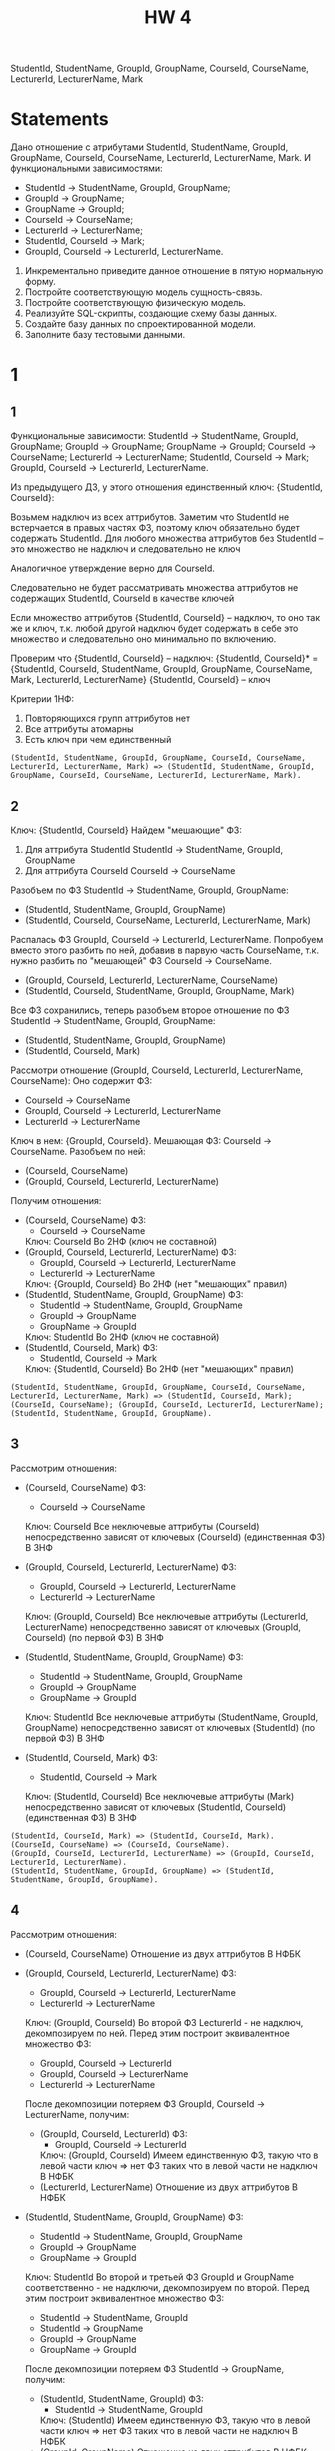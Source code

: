 #+PUBNOTE: html
#+title: HW 4

StudentId, StudentName, GroupId, GroupName, CourseId, CourseName, LecturerId, LecturerName, Mark

* Statements
Дано отношение с атрибутами StudentId, StudentName, GroupId, GroupName, CourseId, CourseName, LecturerId, LecturerName, Mark. И функциональными зависимостями:
- StudentId → StudentName, GroupId, GroupName;
- GroupId → GroupName;
- GroupName → GroupId;
- CourseId → CourseName;
- LecturerId → LecturerName;
- StudentId, CourseId → Mark;
- GroupId, CourseId → LecturerId, LecturerName.


1. Инкрементально приведите данное отношение в пятую нормальную форму.
2. Постройте соответствующую модель сущность-связь.
3. Постройте соответствующую физическую модель.
4. Реализуйте SQL-скрипты, создающие схему базы данных.
5. Создайте базу данных по спроектированной модели.
6. Заполните базу тестовыми данными.

* 1
** 1
Функциональные зависимости:
StudentId → StudentName, GroupId, GroupName;
GroupId → GroupName;
GroupName → GroupId;
CourseId → CourseName;
LecturerId → LecturerName;
StudentId, CourseId → Mark;
GroupId, CourseId → LecturerId, LecturerName.

Из предыдущего ДЗ, у этого отношения единственный ключ: {StudentId, CourseId}:

Возьмем надключ из всех аттрибутов.
Заметим что StudentId не встерчается в правых частях ФЗ, поэтому ключ обязательно будет содержать StudentId.
Для любого множества аттрибутов без StudentId -- это множество не надключ и следовательно не ключ

Аналогичное утверждение верно для CourseId.

Следовательно не будет рассматривать множества аттрибутов не содержащих StudentId, CourseId в качестве ключей

Если множество аттрибутов {StudentId, CourseId} -- надключ, то оно так же и ключ, т.к. любой другой надключ будет содержать в себe это множество и следовательно оно минимально по включению.

Проверим что {StudentId, CourseId} -- надключ:
{StudentId, CourseId}* = {StudentId, CourseId, StudentName, GroupId, GroupName, CourseName, Mark, LecturerId, LecturerName}
{StudentId, CourseId} -- ключ

Критерии 1НФ:
1. Повторяющихся групп аттрибутов нет
2. Все аттрибуты атомарны
3. Есть ключ при чем единственный

#+begin_src 
(StudentId, StudentName, GroupId, GroupName, CourseId, CourseName, LecturerId, LecturerName, Mark) => (StudentId, StudentName, GroupId, GroupName, CourseId, CourseName, LecturerId, LecturerName, Mark).
#+end_src
** 2
Ключ: {StudentId, CourseId}
Найдем "мешающие" ФЗ:
1. Для аттрибута StudentId
  StudentId -> StudentName, GroupId, GroupName
2. Для аттрибута CourseId
  CourseId -> CourseName

Разобъем по ФЗ StudentId -> StudentName, GroupId, GroupName:
- (StudentId, StudentName, GroupId, GroupName)
- (StudentId, CourseId, CourseName, LecturerId, LecturerName, Mark)

Распалась ФЗ GroupId, CourseId -> LecturerId, LecturerName. Попробуем вместо этого разбить по ней, добавив в парвую часть CourseName, т.к. нужно разбить по "мешающей" ФЗ CourseId -> CourseName.
- (GroupId, CourseId, LecturerId, LecturerName, CourseName)
- (StudentId, CourseId, StudentName, GroupId, GroupName, Mark)

Все ФЗ сохранились, теперь разобъем второе отношение по ФЗ StudentId -> StudentName, GroupId, GroupName:
- (StudentId, StudentName, GroupId, GroupName)
- (StudentId, CourseId, Mark)

Рассмотри отношение (GroupId, CourseId, LecturerId, LecturerName, CourseName):
Оно содержит ФЗ:
- CourseId -> CourseName
- GroupId, CourseId -> LecturerId, LecturerName
- LecturerId -> LecturerName
Ключ в нем: {GroupId, CourseId}. Мешающая ФЗ: CourseId -> CourseName. Разобъем по ней:
- (CourseId, CourseName)
- (GroupId, CourseId, LecturerId, LecturerName)

Получим отношения:
- (CourseId, CourseName)
  ФЗ:
  - CourseId -> CourseName
  Ключ: CourseId
  Во 2НФ (ключ не составной)
- (GroupId, CourseId, LecturerId, LecturerName)
  ФЗ:
  - GroupId, CourseId -> LecturerId, LecturerName
  - LecturerId -> LecturerName
  Ключ: {GroupId, CourseId}
  Во 2НФ (нет "мешающих" правил)
- (StudentId, StudentName, GroupId, GroupName)
  ФЗ:
  - StudentId -> StudentName, GroupId, GroupName
  - GroupId -> GroupName
  - GroupName -> GroupId
  Ключ: StudentId
  Во 2НФ (ключ не составной)
- (StudentId, CourseId, Mark)
  ФЗ:
  - StudentId, CourseId -> Mark
  Ключ: {StudentId, CourseId}
  Во 2НФ (нет "мешающих" правил)

#+begin_src 
(StudentId, StudentName, GroupId, GroupName, CourseId, CourseName, LecturerId, LecturerName, Mark) => (StudentId, CourseId, Mark); (CourseId, CourseName); (GroupId, CourseId, LecturerId, LecturerName); (StudentId, StudentName, GroupId, GroupName).
#+end_src

** 3
Рассмотрим отношения:
- (CourseId, CourseName)
  ФЗ:
  - CourseId -> CourseName
  Ключ: CourseId
  Все неключевые аттрибуты (CourseId) непосредственно зависят от ключевых (CourseId) (единственная ФЗ)
  В 3НФ

- (GroupId, CourseId, LecturerId, LecturerName)
  ФЗ:
  - GroupId, CourseId -> LecturerId, LecturerName
  - LecturerId -> LecturerName
  Ключ: (GroupId, CourseId)
  Все неключевые аттрибуты (LecturerId, LecturerName) непосредственно зависят от ключевых (GroupId, CourseId) (по первой ФЗ)
  В 3НФ

- (StudentId, StudentName, GroupId, GroupName)
  ФЗ:
  - StudentId -> StudentName, GroupId, GroupName
  - GroupId -> GroupName
  - GroupName -> GroupId
  Ключ: StudentId
  Все неключевые аттрибуты (StudentName, GroupId, GroupName) непосредственно зависят от ключевых (StudentId) (по первой ФЗ)
  В 3НФ

- (StudentId, CourseId, Mark)
  ФЗ:
  - StudentId, CourseId -> Mark
  Ключ: (StudentId, CourseId)
  Все неключевые аттрибуты (Mark) непосредственно зависят от ключевых (StudentId, CourseId) (единственная ФЗ)
  В 3НФ

#+begin_src 
(StudentId, CourseId, Mark) => (StudentId, CourseId, Mark).
(CourseId, CourseName) => (CourseId, CourseName).
(GroupId, CourseId, LecturerId, LecturerName) => (GroupId, CourseId, LecturerId, LecturerName).
(StudentId, StudentName, GroupId, GroupName) => (StudentId, StudentName, GroupId, GroupName).
#+end_src

** 4
Рассмотрим отношения:
- (CourseId, CourseName)
  Отношение из двух аттрибутов
  В НФБК

- (GroupId, CourseId, LecturerId, LecturerName)
  ФЗ:
  - GroupId, CourseId -> LecturerId, LecturerName
  - LecturerId -> LecturerName
  Ключ: (GroupId, CourseId)
  Во второй ФЗ LecturerId - не надключ, декомпозируем по ней.
  Перед этим построит эквивалентное множество ФЗ:
  - GroupId, CourseId -> LecturerId
  - GroupId, CourseId -> LecturerName
  - LecturerId -> LecturerName
  После декомпозиции потеряем ФЗ GroupId, CourseId -> LecturerName, получим:
  - (GroupId, CourseId, LecturerId)
    ФЗ:
    - GroupId, CourseId -> LecturerId
    Ключ: (GroupId, CourseId)
    Имеем единственную ФЗ, такую что в левой части ключ => нет ФЗ таких что в левой части не надключ
    В НФБК
  - (LecturerId, LecturerName)
    Отношение из двух аттрибутов
    В НФБК

- (StudentId, StudentName, GroupId, GroupName)
  ФЗ:
  - StudentId -> StudentName, GroupId, GroupName
  - GroupId -> GroupName
  - GroupName -> GroupId
  Ключ: StudentId
  Во второй и третьей ФЗ GroupId и GroupName соответственно - не надключи, декомпозируем по второй.
  Перед этим построит эквивалентное множество ФЗ:
  - StudentId -> StudentName, GroupId
  - StudentId -> GroupName
  - GroupId -> GroupName
  - GroupName -> GroupId
  После декомпозиции потеряем ФЗ StudentId -> GroupName, получим:
  - (StudentId, StudentName, GroupId)
    ФЗ:
    - StudentId -> StudentName, GroupId
    Ключ: (StudentId)
    Имеем единственную ФЗ, такую что в левой части ключ => нет ФЗ таких что в левой части не надключ
    В НФБК
  - (GroupId, GroupName)
    Отношение из двух аттрибутов
    В НФБК

- (StudentId, CourseId, Mark)
  ФЗ:
  - StudentId, CourseId -> Mark
  Ключ: (StudentId, CourseId)
  Имеем единственную ФЗ, такую что в левой части ключ => нет ФЗ таких что в левой части не надключ
  В НФБК

Потеряли две ФЗ:
- StudentId -> GroupName
- GroupId, CourseId -> LecturerName

#+begin_src 
(StudentId, CourseId, Mark) => (StudentId, CourseId, Mark).
(CourseId, CourseName) => (CourseId, CourseName).
(GroupId, CourseId, LecturerId, LecturerName) => (GroupId, CourseId, LecturerId); (LecturerId, LecturerName).
(StudentId, StudentName, GroupId, GroupName) => (StudentId, StudentName, GroupId); (GroupId, GroupName).
#+end_src

** 5
Лемма 1:
Отношенине R с аттрибутами (A, B, C) и множеством ФЗ:
- A, B -> C
находится в 4НФ
  
Рассмотрим потенциальные нетривиальные МЗ:
- A -> B | C
  x = A, y1 = B1, y2 = B2, z1 = C1, z2 = C2
  {y | (x, y, z1) in R} = { B1 } != { B2 } = {y | (x, y, z2) in R }
  Не МЗ

  Следовательно A -> C | B тоже не МЗ

- B -> A | C
  | A  | B | C  |
  |----+---+----|
  | A1 | B | C1 |
  | A2 | B | C2 |
  x = B, y1 = A1, y2 = GI2, z1 = C1, z2 = C2
  {y | (x, y, z1) in R} = { A1 } != { GI2 } = {y | (x, y, z2) in R }
  Не МЗ

  Следовательно B -> C | A тоже не МЗ

- C -> A | B
  | A  | B  | C |
  |----+----+---|
  | A1 | B1 | C |
  | A2 | B2 | C |
  x = C, y1 = A1, y2 = GI2, z1 = B1, z2 = B2
  {y | (x, y, z1) in R} = { A1 } != { GI2 } = {y | (x, y, z2) in R }
  Не МЗ

  Следовательно C -> B | A тоже не МЗ

- {} -> A, C | B
  | A  | B  | C |
  |----+----+---|
  | A1 | B1 | C |
  | A2 | B2 | C |
  x = {}, y1 = (A1, C), y2 = (GI2, C), z1 = B1, z2 = B2
  {y | (y, z1) in R} = { (A1, C) } != { (GI2, C) } = {y | (y, z2) in R }
  Не МЗ

  Следовательно {} -> B | A, C тоже не МЗ

- {} -> B, C | A
  | A  | B  | C |
  |----+----+---|
  | A1 | B1 | C |
  | A2 | B2 | C |
  x = {}, y1 = (B1, C), y2 = (B2, C), z1 = A1, z2 = GI2
  {y | (y, z1) in R} = { (B1, C) } != { (B2, C) } = {y | (y, z2) in R }
  Не МЗ

  Следовательно {} -> A | B, C тоже не МЗ

- {} -> B, A | C
  | A  | B  | C  |
  |----+----+----|
  | A1 | B1 | C1 |
  | A2 | B2 | C2 |
  x = {}, y1 = (B1, C1), y2 = (B2, C2), z1 = A1, z2 = GI2
  {y | (y, z1) in R} = { (B1, C1) } != { (B2, C2) } = {y | (y, z2) in R }
  Не МЗ

  Следовательно {} -> C | B, A тоже не МЗ


Рассмотрим отношения:
- (CourseId, CourseName)
  ФЗ:
  - CourseId -> CourseName
  Ключ: (CourseId)
  По теореме Дейта-Фейгина 1 - отношение в 5НФ
  В 4НФ

- (GroupId, CourseId, LecturerId)
  ФЗ:
  - GroupId, CourseId -> LecturerId
  Ключ: (GroupId, CourseId)
  По Лемме 1 при A = GroupId, B = CourseId, C = LecturerId находится в 4НФ

- (LecturerId, LecturerName)
  ФЗ:
  - LecturerId -> LecturerName
  Ключ: (LecturerId)
  По теореме Дейта-Фейгина 1 - отношение в 5НФ
  В 4НФ

- (StudentId, StudentName, GroupId)
  ФЗ:
  - StudentId -> StudentName, GroupId
  Ключ: (StudentId)
  По теореме Дейта-Фейгина 1 - отношение в 5НФ
  В 4НФ

- (GroupId, GroupName)
  ФЗ:
  - GroupId -> GroupName
  - GroupName -> GroupId
  Ключи: (GroupId), (GroupName)
  По теореме Дейта-Фейгина 1 - отношение в 5НФ
  В 4НФ

- (StudentId, CourseId, Mark)
  ФЗ:
  - StudentId, CourseId -> Mark
  Ключ: (StudentId, CourseId)
  По Лемме 1 при A = StudentId, B = CourseId, C = Mark находится в 4НФ


#+begin_src 
(StudentId, CourseId, Mark) => (StudentId, CourseId, Mark).
(CourseId, CourseName) => (CourseId, CourseName).
(LecturerId, LecturerName) => (LecturerId, LecturerName).
(GroupId, CourseId, LecturerId) => (GroupId, CourseId, LecturerId).
(StudentId, StudentName, GroupId) => (StudentId, StudentName, GroupId).
(GroupId, GroupName) => (GroupId, GroupName).
#+end_src

** 6

Лемма 2:
Отношенине R с аттрибутами (A, B, C) и множеством ФЗ:
- A, B -> C
находится в 5НФ

По Лемме 1 R не содержит МЗ и по теореме Фейгина не содержит ЗС из двух отношений

Рассмотрим оставшуюся ЗС *{{A}, {B}, {C}}:
Рассмотрим проекции для примера:
| A  | B  | C  |
|----+----+----|
| A1 | B1 | C1 |
| A2 | B2 | C2 |
- P1
  | A  |
  |----|
  | A1 |
  | A2 |
- P2
  | B  |
  |----|
  | B1 |
  | B2 |
- P3
  | C  |
  |----|
  | C1 |
  | C2 |
Получим что P1 join P2 join P3:
| A  | B  | C  |
|----+----+----|
| A1 | B1 | C1 |
| A1 | B2 | C1 |
| A1 | B1 | C2 |
| A1 | B2 | C2 |
| A2 | B1 | C1 |
| A2 | B2 | C1 |
| A2 | B1 | C2 |
| A2 | B2 | C2 |
Что не равно исходной зависимости и следовательно не является ЗС

Следовательно нет нетривиальных ЗС => В 5НФ

Рассмотрим отношения:
- (CourseId, CourseName)
  ФЗ:
  - CourseId -> CourseName
  Ключ: (CourseId)
  По теореме Дейта-Фейгина 1 - отношение в 5НФ

- (GroupId, CourseId, LecturerId)
  ФЗ:
  - GroupId, CourseId -> LecturerId
  Ключ: (GroupId, CourseId)
  По Лемме 2 при A = GroupId, B = CourseId, C = LecturerId в 5НФ

- (LecturerId, LecturerName)
  ФЗ:
  - LecturerId -> LecturerName
  Ключ: (LecturerId)
  По теореме Дейта-Фейгина 1 - отношение в 5НФ

- (StudentId, StudentName, GroupId)
  ФЗ:
  - StudentId -> StudentName, GroupId
  Ключ: (StudentId)
  По теореме Дейта-Фейгина 1 - отношение в 5НФ

- (GroupId, GroupName)
  ФЗ:
  - GroupId -> GroupName
  - GroupName -> GroupId
  Ключи: (GroupId), (GroupName)
  По теореме Дейта-Фейгина 1 - отношение в 5НФ

- (StudentId, CourseId, Mark)
  ФЗ:
  - StudentId, CourseId -> Mark
  Ключ: (StudentId, CourseId)
  По Лемме 2 при A = StudentId, B = CourseId, C = Mark в 5НФ

#+begin_src 
(StudentId, CourseId, Mark) => (StudentId, CourseId, Mark).
(CourseId, CourseName) => (CourseId, CourseName).
(LecturerId, LecturerName) => (LecturerId, LecturerName).
(GroupId, CourseId, LecturerId) => (GroupId, CourseId, LecturerId).
(StudentId, StudentName, GroupId) => (StudentId, StudentName, GroupId).
(GroupId, GroupName) => (GroupId, GroupName).
#+end_src
* TODO 2
* TODO 3
* TODO 4
#+header: :engine postgres
#+begin_src sql
CREATE DATABASE hw4;
#+end_src

#+RESULTS:
| CREATE DATABASE |
|-----------------|

#+header: :engine postgres
#+header: :database hw4
#+begin_src sql
  DROP TABLE IF EXISTS Students CASCADE;
  DROP TABLE IF EXISTS Groups CASCADE;
  DROP TABLE IF EXISTS Lecturers CASCADE;
  DROP TABLE IF EXISTS Courses CASCADE;
  DROP TABLE IF EXISTS Marks CASCADE;
  DROP TABLE IF EXISTS Teachers CASCADE;

  CREATE TABLE Courses (
      Id int GENERATED ALWAYS AS IDENTITY,
      Name varchar(50) not null,
      PRIMARY KEY (Id)
  );

  CREATE TABLE Lecturers (
      Id int GENERATED ALWAYS AS IDENTITY,
      Name varchar(50) not null,
      PRIMARY KEY (Id)
  );

  CREATE TABLE Groups (
      Id int GENERATED ALWAYS AS IDENTITY,
      Name varchar(50) not null,
      PRIMARY KEY (Id),

      UNIQUE (Name)
  );

  CREATE TABLE Students (
     Id int GENERATED ALWAYS AS IDENTITY,
     Name varchar(50) not null,
     GroupId int not null,
     PRIMARY KEY (Id),

     FOREIGN KEY (GroupId)
     REFERENCES Groups(Id)
  );

  CREATE TABLE Teachers (
      CourseId int not null,
      GroupId int not null,
      LecturerId int not null,
      PRIMARY KEY (CourseId, GroupId),

      FOREIGN KEY (CourseId)
      REFERENCES Courses(Id),

      FOREIGN KEY (GroupId)
      REFERENCES Groups(Id),

      FOREIGN KEY (LecturerId)
      REFERENCES Lecturers(Id)
  );

  CREATE TABLE Marks (
      CourseId int not null,
      StudentId int not null,
      Mark int not null,
      PRIMARY KEY (CourseId, StudentId),

      FOREIGN KEY (CourseId)
      REFERENCES Courses(Id),

      FOREIGN KEY (StudentId)
      REFERENCES Students(Id)
  );
#+end_src

#+RESULTS:
| DROP TABLE   |
|--------------|
| DROP TABLE   |
| DROP TABLE   |
| DROP TABLE   |
| DROP TABLE   |
| DROP TABLE   |
| CREATE TABLE |
| CREATE TABLE |
| CREATE TABLE |
| CREATE TABLE |
| CREATE TABLE |
| CREATE TABLE |

* TODO 6
* TODO 7
#+header: :engine postgres
#+header: :database hw4
#+begin_src sql
  INSERT INTO Groups (Name) VALUES
         ('M33371'),
         ('M3133'),
         ('M34391');
#+end_src

#+RESULTS:
| INSERT 0 3 |
|------------|
#+header: :engine postgres
#+header: :database hw4
#+begin_src sql
  SELECT * FROM Groups;
#+end_src

#+RESULTS:
| id | name   |
|----+--------|
|  1 | M33371 |
|  2 | M3133  |
|  3 | M34391 |

#+header: :engine postgres
#+header: :database hw4
#+begin_src sql
  INSERT INTO Students (Name, GroupId) VALUES
         ('Иванов Иван', 1),
         ('Петров Петр', 2),
         ('Казимиров Казимир', 3),
         ('Игнатьев Игнат', 1),
         ('Тимуров Тимур', 2),
         ('Станиславов Станислав', 3);
#+end_src

#+RESULTS:
| INSERT 0 6 |
|------------|

#+header: :engine postgres
#+header: :database hw4
#+begin_src sql
  SELECT * FROM Students;
#+end_src

#+RESULTS:
| id | name                  | groupid |
|----+-----------------------+---------|
|  1 | Иванов Иван           |       1 |
|  2 | Петров Петр           |       2 |
|  3 | Казимиров Казимир     |       3 |
|  4 | Игнатьев Игнат        |       1 |
|  5 | Тимуров Тимур         |       2 |
|  6 | Станиславов Станислав |       3 |

#+header: :engine postgres
#+header: :database hw4
#+begin_src sql
  INSERT INTO Lecturers (Name) VALUES
         ('Корнеев Георгий'),
         ('Кохась Константин'),
         ('Маврин Павел');
#+end_src

#+RESULTS:
| INSERT 0 3 |
|------------|

#+header: :engine postgres
#+header: :database hw4
#+begin_src sql
  SELECT * FROM Lecturers;
#+end_src

#+RESULTS:
| id | name              |
|----+-------------------|
|  1 | Корнеев Георгий   |
|  2 | Кохась Константин |
|  3 | Маврин Павел      |

#+header: :engine postgres
#+header: :database hw4
#+begin_src sql
  INSERT INTO Courses (Name) VALUES
         ('Матанализ'),
         ('Базы Данных'),
         ('АиСД');
#+end_src

#+RESULTS:
| INSERT 0 3 |
|------------|

#+header: :engine postgres
#+header: :database hw4
#+begin_src sql
  SELECT * FROM Courses;
#+end_src

#+RESULTS:
| id | name        |
|----+-------------|
|  1 | Матанализ   |
|  2 | Базы Данных |
|  3 | АиСД        |


#+header: :engine postgres
#+header: :database hw4
#+begin_src sql
  INSERT INTO Teachers (CourseId, GroupId, LecturerId) VALUES
         (1, 2, 2),
         (1, 1, 2),
         (2, 1, 3),
         (3, 1, 3),
         (3, 2, 3);
#+end_src

#+RESULTS:
| INSERT 0 5 |
|------------|


#+header: :engine postgres
#+header: :database hw4
#+begin_src sql
  INSERT INTO Marks (CourseId, StudentId, Mark) VALUES
         (1, 1, 2),
         (1, 3, 5),
         (2, 6, 1),
         (3, 2, 10);
#+end_src

#+RESULTS:
| INSERT 0 4 |
|------------|

* Comments
1. НФ-1
2. НФ-2
3. НФ-3
   Не в 3NF: LecturerId -> LecturerName в [CourseId, GroupId, LecturerId, LecturerName] \\
   Не в 3NF: GroupId -> GroupName в [GroupId, GroupName, StudentId, StudentName] \\
   Не в 3NF: GroupName -> GroupId в [GroupId, GroupName, StudentId, StudentName]
4. НФБК
5. НФ-4
6. НФ-5
7. Модели
   1. Сущность-связь
   2. Физическая
7. SQL
   1. DDL \\
      Использование serial,autoincrement или identity
   2. DML \\
      Предположения о конкретных значениях generated/serial столбцов
